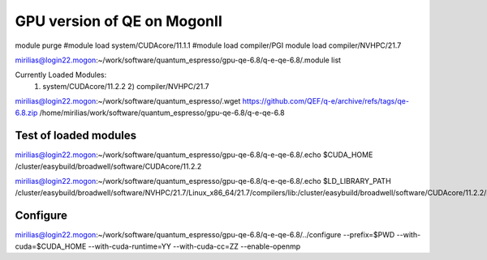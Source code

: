 ============================
GPU version of QE on MogonII
============================

module purge
#module load system/CUDAcore/11.1.1
#module load compiler/PGI
module load compiler/NVHPC/21.7

mirilias@login22.mogon:~/work/software/quantum_espresso/gpu-qe-6.8/q-e-qe-6.8/.module list

Currently Loaded Modules:
  1) system/CUDAcore/11.2.2   2) compiler/NVHPC/21.7


mirilias@login22.mogon:~/work/software/quantum_espresso/.wget https://github.com/QEF/q-e/archive/refs/tags/qe-6.8.zip
/home/mirilias/work/software/quantum_espresso/gpu-qe-6.8/q-e-qe-6.8

Test of loaded modules
----------------------
mirilias@login22.mogon:~/work/software/quantum_espresso/gpu-qe-6.8/q-e-qe-6.8/.echo $CUDA_HOME
/cluster/easybuild/broadwell/software/CUDAcore/11.2.2

mirilias@login22.mogon:~/work/software/quantum_espresso/gpu-qe-6.8/q-e-qe-6.8/.echo $LD_LIBRARY_PATH
/cluster/easybuild/broadwell/software/NVHPC/21.7/Linux_x86_64/21.7/compilers/lib:/cluster/easybuild/broadwell/software/CUDAcore/11.2.2/nvvm/lib64:/cluster/easybuild/broadwell/software/CUDAcore/11.2.2/extras/CUPTI/lib64:/cluster/easybuild/broadwell/software/CUDAcore/11.2.2/lib

Configure 
---------
mirilias@login22.mogon:~/work/software/quantum_espresso/gpu-qe-6.8/q-e-qe-6.8/../configure --prefix=$PWD --with-cuda=$CUDA_HOME  --with-cuda-runtime=YY --with-cuda-cc=ZZ --enable-openmp




